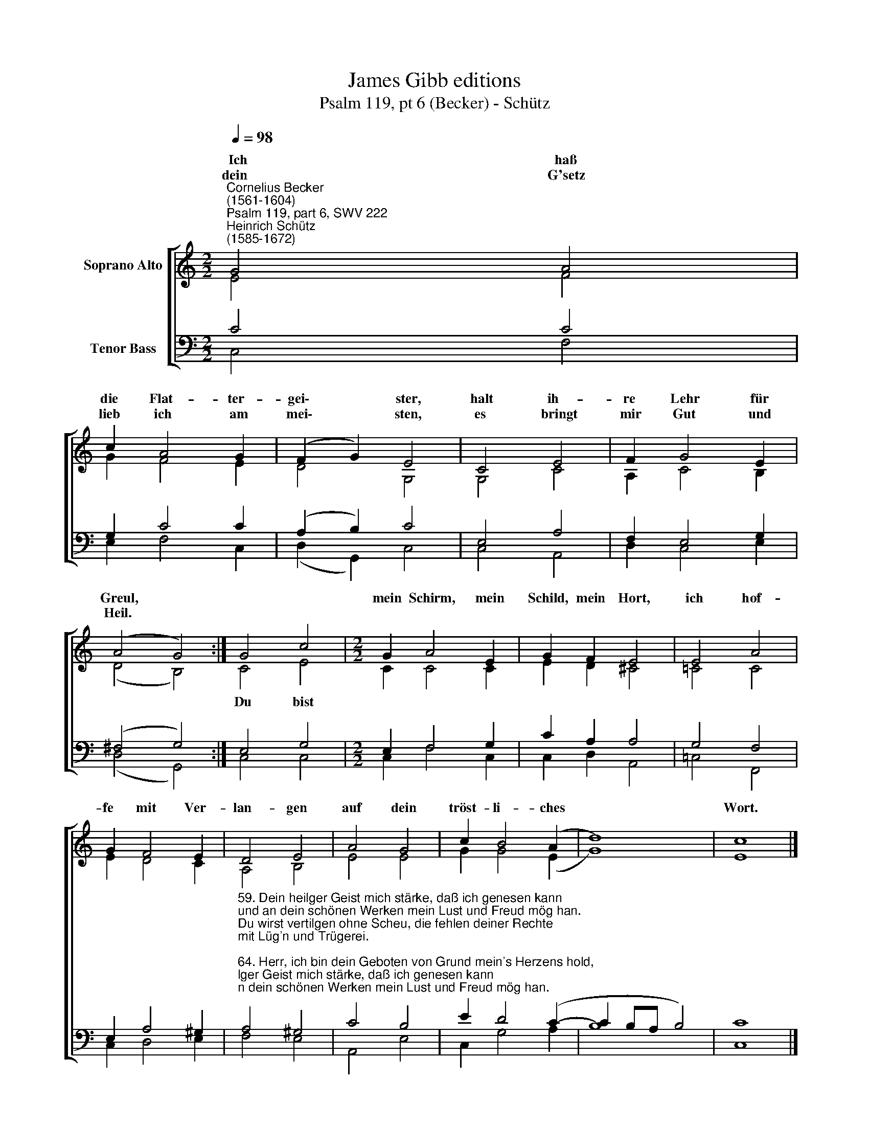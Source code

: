 X:1
T:James Gibb editions
T:Psalm 119, pt 6 (Becker) - Schütz
%%score [ ( 1 2 ) ( 3 4 ) ]
L:1/8
Q:1/4=98
M:2/2
K:C
V:1 treble nm="Soprano Alto"
V:2 treble 
V:3 bass nm="Tenor Bass"
V:4 bass 
V:1
"^Cornelius Becker\n(1561-1604)""^Psalm 119, part 6, SWV 222""^Heinrich Schütz\n(1585-1672)" G4 A4 | %1
w: ~~Ich haß|
w: dein G'setz|
 c2 A4 G2 | (F2 G2) E4 | C4 E4 | F2 G4 E2 | (A4 G4) :| G4 c4 |[M:2/2] G2 A4 E2 | G2 F2 E4 | E4 A4 | %10
w: die Flat- ter-|gei\- * ster,|halt ih-|re Lehr für|Greul, *||mein Schirm, mein|Schild, mein Hort,|ich hof-|
w: lieb ich am|mei\- * sten,|es bringt|mir Gut und|Heil. *|||||
 G2 F4 E2 | D4 E4 | A4 G4 | c2 B4 (A2 | d8) | c8 |] %16
w: fe mit Ver-|lan- gen|auf dein|tröst- li- ches||Wort.|
w: ||||||
V:2
 E4 F4 | G2 F4 E2 | D4 G,4 | G,4 C4 | A,2 C4 B,2 | (D4 B,4) :| C4 E4 |[M:2/2] C2 C4 C2 | %8
w: ||||||Du bist||
 E2 D2 ^C4 | =C4 C4 | E2 D4 C2 | A,4 B,4 | E4 E4 | G2 G4 (E2 | G8) | E8 |] %16
w: ||||||||
V:3
 C4 C4 | G,2 C4 C2 | (A,2 B,2) C4 | E,4 A,4 | F,2 E,4 G,2 | (^F,4 G,4) :| E,4 G,4 | %7
[M:2/2] E,2 F,4 G,2 | C2 A,2 A,4 | G,4 F,4 | E,2 A,4 ^G,2 | %11
"^59. Dein heilger Geist mich stärke, daß ich genesen kann\nund an dein schönen Werken mein Lust und Freud mög han.\nDu wirst vertilgen ohne Scheu, die fehlen deiner Rechte\nmit Lüg'n und Trügerei.\n\n64. Herr, ich bin dein Geboten von Grund mein's Herzens hold,\nmehr denn allen Kleinoden von Ed'lgestein und Gold,\nich halt mich fest an dein Befehl, all falsch und irrig Wege\nhaßt feindlich meine Seel.\n\n65. Wunderbar über Maßen sind. Herr, die Zeugnis dein,\ndein Wort ins Herz ich fasse, fest hält's die Seele mein;\nwenn dein Gebot wird offenbar, bringts Freud, macht klug und weise\nden, der einfältig war.\n\n66. Dein Rechte ich begehre und tu auf meinen Mund,\nmein Herz verlanget sehre nach dir zu aller Stund;\nwend dich, nimm mich zu Gnaden an, wie du bei denen pflegest,\ndie lieben deinen Nam'n.\n\n68. Herr, laß dein Antlitz leuchten über mich, deinen Knecht,\nlehr mich zum Himmelreiche durch dein göttliches Recht.\nDu treuer Herr, ob deinem Knecht laß deine Gnade walten\nUnd lehr mich deine Recht." A,4 ^G,4 | %12
 C4 B,4 | E2 D4 (C2- | C2 B,A, B,4) | C8 |] %16
V:4
 C,4 F,4 | E,2 F,4 C,2 | (D,2 G,,2) C,4 | C,4 A,,4 | D,2 C,4 E,2 | (D,4 G,,4) :| C,4 C,4 | %7
[M:2/2] C,2 F,4 C,2 | C,2 D,2 A,,4 | =C,4 F,,4 | C,2 D,4 E,2 | F,4 E,4 | A,,4 E,4 | C,2 G,4 A,2 | %14
 B,8 | C,8 |] %16

